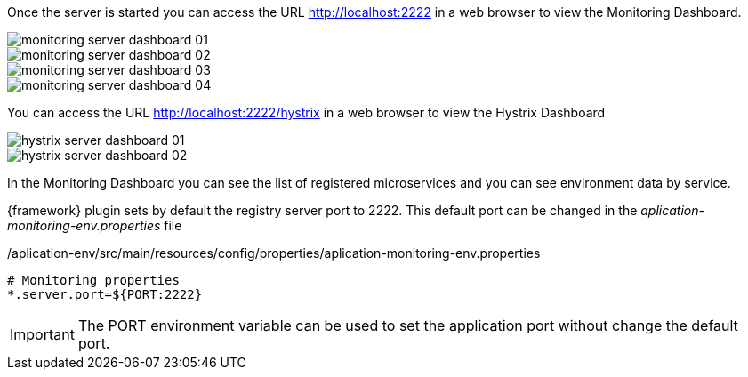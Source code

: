 
:fragment:

Once the server is started you can access the URL http://localhost:2222 in a web browser to view the Monitoring Dashboard.

image::altemista-cloudfwk-documentation/microservices/monitoring_server_dashboard_01.png[align="center"]
image::altemista-cloudfwk-documentation/microservices/monitoring_server_dashboard_02.png[align="center"]
image::altemista-cloudfwk-documentation/microservices/monitoring_server_dashboard_03.png[align="center"]
image::altemista-cloudfwk-documentation/microservices/monitoring_server_dashboard_04.png[align="center"]

You can access the URL http://localhost:2222/hystrix in a web browser to view the Hystrix Dashboard

image::altemista-cloudfwk-documentation/microservices/hystrix_server_dashboard_01.png[align="center"]
image::altemista-cloudfwk-documentation/microservices/hystrix_server_dashboard_02.png[align="center"]

In the Monitoring Dashboard you can see the list of registered microservices and you can see environment data by service.

{framework} plugin sets by default the registry server port to 2222. This default port can be changed in the _aplication-monitoring-env.properties_ file

[source,properties]
./aplication-env/src/main/resources/config/properties/aplication-monitoring-env.properties
----
# Monitoring properties
*.server.port=${PORT:2222}
----

IMPORTANT: The PORT environment variable can be used to set the application port without change the default port.